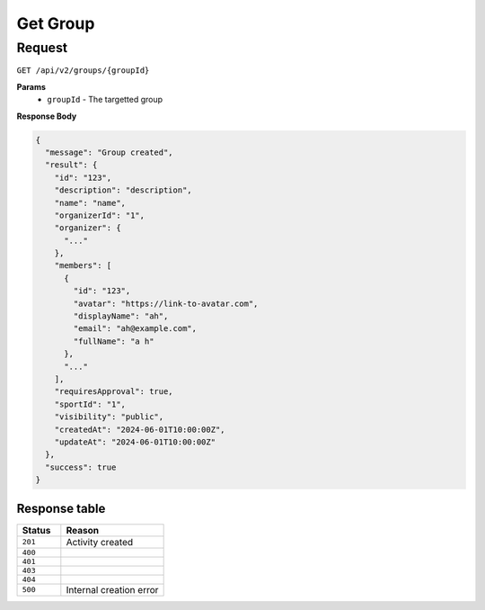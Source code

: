 Get Group
=========

Request
-------

``GET /api/v2/groups/{groupId}``

**Params**
  - ``groupId`` - The targetted group

**Response Body**

.. code-block:: json

  {
    "message": "Group created",
    "result": {
      "id": "123",
      "description": "description",
      "name": "name",
      "organizerId": "1",
      "organizer": {
        "..."
      },
      "members": [
        {
          "id": "123",
          "avatar": "https://link-to-avatar.com",
          "displayName": "ah",
          "email": "ah@example.com",
          "fullName": "a h"
        },
        "..."
      ],
      "requiresApproval": true,
      "sportId": "1",
      "visibility": "public",
      "createdAt": "2024-06-01T10:00:00Z",
      "updateAt": "2024-06-01T10:00:00Z"
    },
    "success": true
  }


Response table
**************

.. list-table::
    :widths: 30 70
    :header-rows: 1

    * - Status 
      - Reason
    * - ``201``
      - Activity created
    * - ``400``
      - 
    * - ``401``
      - 
    * - ``403``
      - 
    * - ``404``
      - 
    * - ``500``
      - Internal creation error
    
